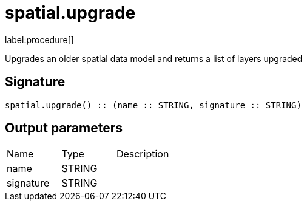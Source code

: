 // This file is generated by DocGeneratorTest, do not edit it manually
= spatial.upgrade

:description: This section contains reference documentation for the spatial.upgrade procedure.

label:procedure[]

[.emphasis]
Upgrades an older spatial data model and returns a list of layers upgraded

== Signature

[source]
----
spatial.upgrade() :: (name :: STRING, signature :: STRING)
----

== Output parameters

[.procedures,opts=header']
|===
|Name|Type|Description
|name|STRING|
|signature|STRING|
|===

